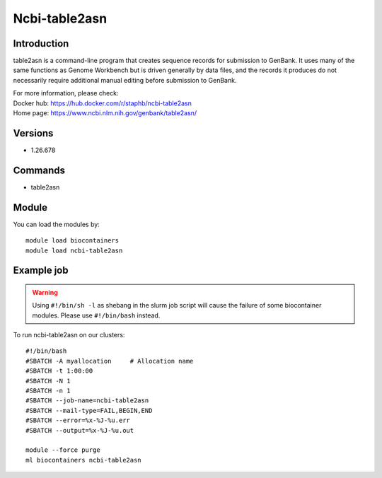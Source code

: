 .. _backbone-label:

Ncbi-table2asn
==============================

Introduction
~~~~~~~~
table2asn is a command-line program that creates sequence records for submission to GenBank. It uses many of the same functions as Genome Workbench but is driven generally by data files, and the records it produces do not necessarily require additional manual editing before submission to GenBank.


| For more information, please check:
| Docker hub: https://hub.docker.com/r/staphb/ncbi-table2asn 
| Home page: https://www.ncbi.nlm.nih.gov/genbank/table2asn/

Versions
~~~~~~~~
- 1.26.678

Commands
~~~~~~~
- table2asn

Module
~~~~~~~~
You can load the modules by::

    module load biocontainers
    module load ncbi-table2asn

Example job
~~~~~
.. warning::
    Using ``#!/bin/sh -l`` as shebang in the slurm job script will cause the failure of some biocontainer modules. Please use ``#!/bin/bash`` instead.

To run ncbi-table2asn on our clusters::

    #!/bin/bash
    #SBATCH -A myallocation     # Allocation name
    #SBATCH -t 1:00:00
    #SBATCH -N 1
    #SBATCH -n 1
    #SBATCH --job-name=ncbi-table2asn
    #SBATCH --mail-type=FAIL,BEGIN,END
    #SBATCH --error=%x-%J-%u.err
    #SBATCH --output=%x-%J-%u.out

    module --force purge
    ml biocontainers ncbi-table2asn
